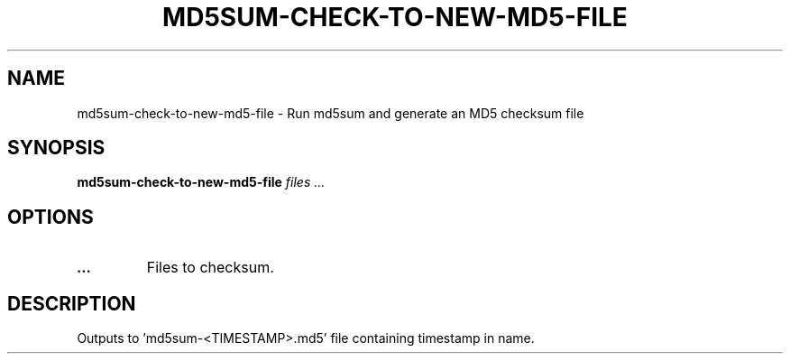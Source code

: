 .TH MD5SUM-CHECK-TO-NEW-MD5-FILE 1 2019-12-12 Bash
.SH NAME
md5sum-check-to-new-md5-file \-
Run md5sum and generate an MD5 checksum file
.SH SYNOPSIS
.B md5sum-check-to-new-md5-file
.I files ...
.SH OPTIONS
.TP
.B ...
Files to checksum.
.SH DESCRIPTION
Outputs to 'md5sum-<TIMESTAMP>.md5' file containing timestamp in name.
